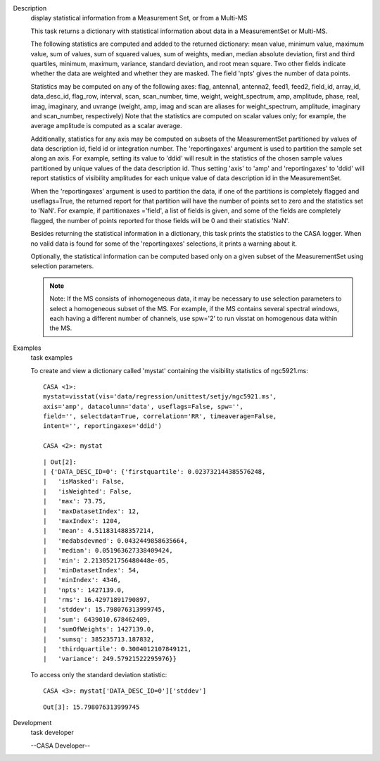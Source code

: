 

.. _Description:

Description
   display statistical information from a Measurement Set, or from a
   Multi-MS
   
   This task returns a dictionary with statistical information about
   data in a MeasurementSet or Multi-MS.
   
   The following statistics are computed and added to the returned
   dictionary: mean value, minimum value, maximum value, sum of
   values, sum of squared values, sum of weights, median, median
   absolute deviation, first and third quartiles, minimum, maximum,
   variance, standard deviation, and root mean square. Two other
   fields indicate whether the data are weighted and whether they are
   masked. The field 'npts' gives the number of data points.
   
   Statistics may be computed on any of the following axes: flag,
   antenna1, antenna2, feed1, feed2, field_id, array_id,
   data_desc_id, flag_row, interval, scan, scan_number, time, weight,
   weight_spectrum, amp, amplitude, phase, real, imag, imaginary, and
   uvrange (weight, amp, imag and scan are aliases for
   weight_spectrum, amplitude, imaginary and scan_number,
   respectively) Note that the statistics are computed on scalar
   values only; for example, the average amplitude is computed as a
   scalar average.
   
   Additionally, statistics for any axis may be computed on subsets
   of the MeasurementSet partitioned by values of data description
   id, field id or integration number. The 'reportingaxes' argument
   is used to partition the sample set along an axis. For example,
   setting its value to 'ddid' will result in the statistics of the
   chosen sample values partitioned by unique values of the data
   description id. Thus setting 'axis' to 'amp' and 'reportingaxes'
   to 'ddid' will report statistics of visibility amplitudes for each
   unique value of data description id in the MeasurementSet.
   
   When the 'reportingaxes' argument is used to partition the data,
   if one of the partitions is completely flagged and useflags=True,
   the returned report for that partition will have the number of
   points set to zero and the statistics set to 'NaN'. For example,
   if partitionaxes ='field', a list of fields is given, and some of
   the fields are completely flagged, the number of points reported
   for those fields will be 0 and their statistics 'NaN'.
   
   Besides returning the statistical information in a dictionary,
   this task prints the statistics to the CASA logger. When no valid
   data is found for some of the 'reportingaxes' selections, it
   prints a warning about it.
   
   Optionally, the statistical information can be computed based only
   on a given subset of the MeasurementSet using selection
   parameters.
   
   .. note:: Note: If the MS consists of inhomogeneous data, it may be
      necessary to use selection parameters to select a homogeneous
      subset of the MS. For example, if the MS contains several
      spectral windows, each having a different number of
      channels, use spw='2' to run visstat on homogenous data within
      the MS.
   

.. _Examples:

Examples
   task examples
   
   To create and view a dictionary called 'mystat' containing the
   visibility statistics of ngc5921.ms:
   
   ::
   
      CASA <1>:
      mystat=visstat(vis='data/regression/unittest/setjy/ngc5921.ms',
      axis='amp', datacolumn='data', useflags=False, spw='',
      field='', selectdata=True, correlation='RR', timeaverage=False,
      intent='', reportingaxes='ddid')
   
      CASA <2>: mystat
   
   ::
   
      | Out[2]:
      | {'DATA_DESC_ID=0': {'firstquartile': 0.023732144385576248,
      |   'isMasked': False,
      |   'isWeighted': False,
      |   'max': 73.75,
      |   'maxDatasetIndex': 12,
      |   'maxIndex': 1204,
      |   'mean': 4.511831488357214,
      |   'medabsdevmed': 0.0432449858635664,
      |   'median': 0.051963627338409424,
      |   'min': 2.2130521756480448e-05,
      |   'minDatasetIndex': 54,
      |   'minIndex': 4346,
      |   'npts': 1427139.0,
      |   'rms': 16.42971891790897,
      |   'stddev': 15.798076313999745,
      |   'sum': 6439010.678462409,
      |   'sumOfWeights': 1427139.0,
      |   'sumsq': 385235713.187832,
      |   'thirdquartile': 0.3004012107849121,
      |   'variance': 249.57921522295976}}
   
   To access only the standard deviation statistic:
   
   ::
   
      CASA <3>: mystat['DATA_DESC_ID=0']['stddev']
   
   ::
   
      Out[3]: 15.798076313999745
   

.. _Development:

Development
   task developer
   
   --CASA Developer--
   
   